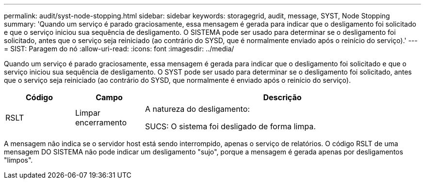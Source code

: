 ---
permalink: audit/syst-node-stopping.html 
sidebar: sidebar 
keywords: storagegrid, audit, message, SYST, Node Stopping 
summary: 'Quando um serviço é parado graciosamente, essa mensagem é gerada para indicar que o desligamento foi solicitado e que o serviço iniciou sua sequência de desligamento. O SISTEMA pode ser usado para determinar se o desligamento foi solicitado, antes que o serviço seja reiniciado (ao contrário do SYSD, que é normalmente enviado após o reinício do serviço).' 
---
= SIST: Paragem do nó
:allow-uri-read: 
:icons: font
:imagesdir: ../media/


[role="lead"]
Quando um serviço é parado graciosamente, essa mensagem é gerada para indicar que o desligamento foi solicitado e que o serviço iniciou sua sequência de desligamento. O SYST pode ser usado para determinar se o desligamento foi solicitado, antes que o serviço seja reiniciado (ao contrário do SYSD, que normalmente é enviado após o reinício do serviço).

[cols="1a,1a,4a"]
|===
| Código | Campo | Descrição 


 a| 
RSLT
 a| 
Limpar encerramento
 a| 
A natureza do desligamento:

SUCS: O sistema foi desligado de forma limpa.

|===
A mensagem não indica se o servidor host está sendo interrompido, apenas o serviço de relatórios. O código RSLT de uma mensagem DO SISTEMA não pode indicar um desligamento "sujo", porque a mensagem é gerada apenas por desligamentos "limpos".
